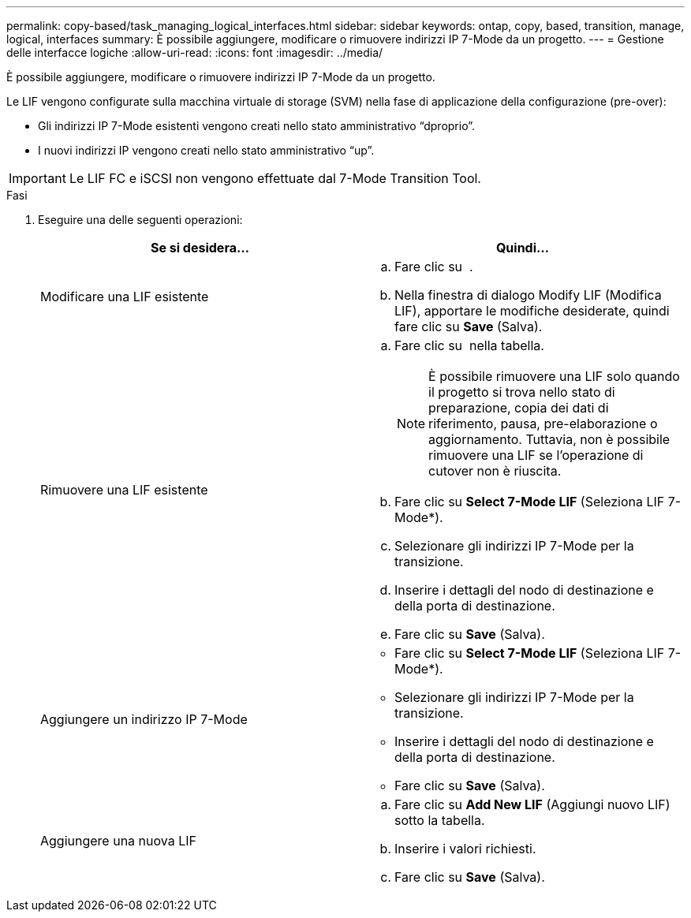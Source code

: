 ---
permalink: copy-based/task_managing_logical_interfaces.html 
sidebar: sidebar 
keywords: ontap, copy, based, transition, manage, logical, interfaces 
summary: È possibile aggiungere, modificare o rimuovere indirizzi IP 7-Mode da un progetto. 
---
= Gestione delle interfacce logiche
:allow-uri-read: 
:icons: font
:imagesdir: ../media/


[role="lead"]
È possibile aggiungere, modificare o rimuovere indirizzi IP 7-Mode da un progetto.

Le LIF vengono configurate sulla macchina virtuale di storage (SVM) nella fase di applicazione della configurazione (pre-over):

* Gli indirizzi IP 7-Mode esistenti vengono creati nello stato amministrativo "`dproprio`".
* I nuovi indirizzi IP vengono creati nello stato amministrativo "`up`".



IMPORTANT: Le LIF FC e iSCSI non vengono effettuate dal 7-Mode Transition Tool.

.Fasi
. Eseguire una delle seguenti operazioni:
+
|===
| Se si desidera... | Quindi... 


 a| 
Modificare una LIF esistente
 a| 
.. Fare clic su image:../media/edit_schedule.gif[""] .
.. Nella finestra di dialogo Modify LIF (Modifica LIF), apportare le modifiche desiderate, quindi fare clic su *Save* (Salva).




 a| 
Rimuovere una LIF esistente
 a| 
.. Fare clic su image:../media/delete_schedule.gif[""] nella tabella.
+

NOTE: È possibile rimuovere una LIF solo quando il progetto si trova nello stato di preparazione, copia dei dati di riferimento, pausa, pre-elaborazione o aggiornamento. Tuttavia, non è possibile rimuovere una LIF se l'operazione di cutover non è riuscita.

.. Fare clic su *Select 7-Mode LIF* (Seleziona LIF 7-Mode*).
.. Selezionare gli indirizzi IP 7-Mode per la transizione.
.. Inserire i dettagli del nodo di destinazione e della porta di destinazione.
.. Fare clic su *Save* (Salva).




 a| 
Aggiungere un indirizzo IP 7-Mode
 a| 
** Fare clic su *Select 7-Mode LIF* (Seleziona LIF 7-Mode*).
** Selezionare gli indirizzi IP 7-Mode per la transizione.
** Inserire i dettagli del nodo di destinazione e della porta di destinazione.
** Fare clic su *Save* (Salva).




 a| 
Aggiungere una nuova LIF
 a| 
.. Fare clic su *Add New LIF* (Aggiungi nuovo LIF) sotto la tabella.
.. Inserire i valori richiesti.
.. Fare clic su *Save* (Salva).


|===

